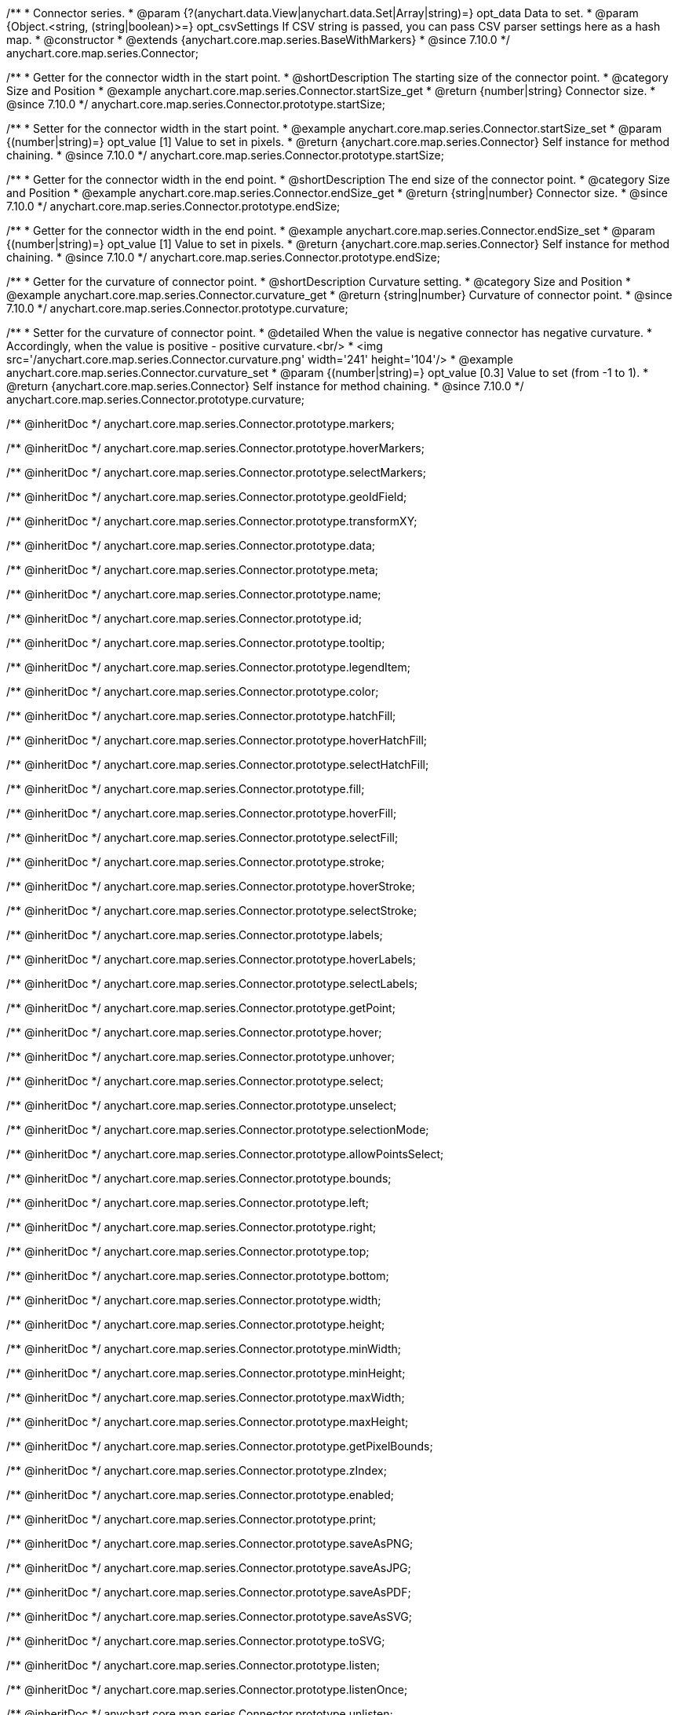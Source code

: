 /**
 * Connector series.
 * @param {?(anychart.data.View|anychart.data.Set|Array|string)=} opt_data Data to set.
 * @param {Object.<string, (string|boolean)>=} opt_csvSettings If CSV string is passed, you can pass CSV parser settings here as a hash map.
 * @constructor
 * @extends {anychart.core.map.series.BaseWithMarkers}
 * @since 7.10.0
 */
anychart.core.map.series.Connector;

//----------------------------------------------------------------------------------------------------------------------
//
//  anychart.core.map.series.Connector.prototype.startSize
//
//----------------------------------------------------------------------------------------------------------------------

/**
 * Getter for the connector width in the start point.
 * @shortDescription The starting size of the connector point.
 * @category Size and Position
 * @example anychart.core.map.series.Connector.startSize_get
 * @return {number|string} Connector size.
 * @since 7.10.0
 */
anychart.core.map.series.Connector.prototype.startSize;

/**
 * Setter for the connector width in the start point.
 * @example anychart.core.map.series.Connector.startSize_set
 * @param {(number|string)=} opt_value [1] Value to set in pixels.
 * @return {anychart.core.map.series.Connector} Self instance for method chaining.
 * @since 7.10.0
 */
anychart.core.map.series.Connector.prototype.startSize;

//----------------------------------------------------------------------------------------------------------------------
//
//  anychart.core.map.series.Connector.prototype.endSize
//
//----------------------------------------------------------------------------------------------------------------------

/**
 * Getter for the connector width in the end point.
 * @shortDescription The end size of the connector point.
 * @category Size and Position
 * @example anychart.core.map.series.Connector.endSize_get
 * @return {string|number} Connector size.
 * @since 7.10.0
 */
anychart.core.map.series.Connector.prototype.endSize;

/**
 * Getter for the connector width in the end point.
 * @example anychart.core.map.series.Connector.endSize_set
 * @param {(number|string)=} opt_value [1] Value to set in pixels.
 * @return {anychart.core.map.series.Connector} Self instance for method chaining.
 * @since 7.10.0
 */
anychart.core.map.series.Connector.prototype.endSize;

//----------------------------------------------------------------------------------------------------------------------
//
//  anychart.core.map.series.Connector.prototype.curvature
//
//----------------------------------------------------------------------------------------------------------------------

/**
 * Getter for the curvature of connector point.
 * @shortDescription Curvature setting.
 * @category Size and Position
 * @example anychart.core.map.series.Connector.curvature_get
 * @return {string|number} Curvature of connector point.
 * @since 7.10.0
 */
anychart.core.map.series.Connector.prototype.curvature;

/**
 * Setter for the curvature of connector point.
 * @detailed When the value is negative connector has negative curvature.
 * Accordingly, when the value is positive - positive curvature.<br/>
 * <img src='/anychart.core.map.series.Connector.curvature.png' width='241' height='104'/>
 * @example anychart.core.map.series.Connector.curvature_set
 * @param {(number|string)=} opt_value [0.3] Value to set (from -1 to 1).
 * @return {anychart.core.map.series.Connector} Self instance for method chaining.
 * @since 7.10.0
 */
anychart.core.map.series.Connector.prototype.curvature;

/** @inheritDoc */
anychart.core.map.series.Connector.prototype.markers;

/** @inheritDoc */
anychart.core.map.series.Connector.prototype.hoverMarkers;

/** @inheritDoc */
anychart.core.map.series.Connector.prototype.selectMarkers;

/** @inheritDoc */
anychart.core.map.series.Connector.prototype.geoIdField;

/** @inheritDoc */
anychart.core.map.series.Connector.prototype.transformXY;

/** @inheritDoc */
anychart.core.map.series.Connector.prototype.data;

/** @inheritDoc */
anychart.core.map.series.Connector.prototype.meta;

/** @inheritDoc */
anychart.core.map.series.Connector.prototype.name;

/** @inheritDoc */
anychart.core.map.series.Connector.prototype.id;

/** @inheritDoc */
anychart.core.map.series.Connector.prototype.tooltip;

/** @inheritDoc */
anychart.core.map.series.Connector.prototype.legendItem;

/** @inheritDoc */
anychart.core.map.series.Connector.prototype.color;

/** @inheritDoc */
anychart.core.map.series.Connector.prototype.hatchFill;

/** @inheritDoc */
anychart.core.map.series.Connector.prototype.hoverHatchFill;

/** @inheritDoc */
anychart.core.map.series.Connector.prototype.selectHatchFill;

/** @inheritDoc */
anychart.core.map.series.Connector.prototype.fill;

/** @inheritDoc */
anychart.core.map.series.Connector.prototype.hoverFill;

/** @inheritDoc */
anychart.core.map.series.Connector.prototype.selectFill;

/** @inheritDoc */
anychart.core.map.series.Connector.prototype.stroke;

/** @inheritDoc */
anychart.core.map.series.Connector.prototype.hoverStroke;

/** @inheritDoc */
anychart.core.map.series.Connector.prototype.selectStroke;

/** @inheritDoc */
anychart.core.map.series.Connector.prototype.labels;

/** @inheritDoc */
anychart.core.map.series.Connector.prototype.hoverLabels;

/** @inheritDoc */
anychart.core.map.series.Connector.prototype.selectLabels;

/** @inheritDoc */
anychart.core.map.series.Connector.prototype.getPoint;

/** @inheritDoc */
anychart.core.map.series.Connector.prototype.hover;

/** @inheritDoc */
anychart.core.map.series.Connector.prototype.unhover;

/** @inheritDoc */
anychart.core.map.series.Connector.prototype.select;

/** @inheritDoc */
anychart.core.map.series.Connector.prototype.unselect;

/** @inheritDoc */
anychart.core.map.series.Connector.prototype.selectionMode;

/** @inheritDoc */
anychart.core.map.series.Connector.prototype.allowPointsSelect;

/** @inheritDoc */
anychart.core.map.series.Connector.prototype.bounds;

/** @inheritDoc */
anychart.core.map.series.Connector.prototype.left;

/** @inheritDoc */
anychart.core.map.series.Connector.prototype.right;

/** @inheritDoc */
anychart.core.map.series.Connector.prototype.top;

/** @inheritDoc */
anychart.core.map.series.Connector.prototype.bottom;

/** @inheritDoc */
anychart.core.map.series.Connector.prototype.width;

/** @inheritDoc */
anychart.core.map.series.Connector.prototype.height;

/** @inheritDoc */
anychart.core.map.series.Connector.prototype.minWidth;

/** @inheritDoc */
anychart.core.map.series.Connector.prototype.minHeight;

/** @inheritDoc */
anychart.core.map.series.Connector.prototype.maxWidth;

/** @inheritDoc */
anychart.core.map.series.Connector.prototype.maxHeight;

/** @inheritDoc */
anychart.core.map.series.Connector.prototype.getPixelBounds;

/** @inheritDoc */
anychart.core.map.series.Connector.prototype.zIndex;

/** @inheritDoc */
anychart.core.map.series.Connector.prototype.enabled;

/** @inheritDoc */
anychart.core.map.series.Connector.prototype.print;

/** @inheritDoc */
anychart.core.map.series.Connector.prototype.saveAsPNG;

/** @inheritDoc */
anychart.core.map.series.Connector.prototype.saveAsJPG;

/** @inheritDoc */
anychart.core.map.series.Connector.prototype.saveAsPDF;

/** @inheritDoc */
anychart.core.map.series.Connector.prototype.saveAsSVG;

/** @inheritDoc */
anychart.core.map.series.Connector.prototype.toSVG;

/** @inheritDoc */
anychart.core.map.series.Connector.prototype.listen;

/** @inheritDoc */
anychart.core.map.series.Connector.prototype.listenOnce;

/** @inheritDoc */
anychart.core.map.series.Connector.prototype.unlisten;

/** @inheritDoc */
anychart.core.map.series.Connector.prototype.unlistenByKey;

/** @inheritDoc */
anychart.core.map.series.Connector.prototype.removeAllListeners;

/** @inheritDoc */
anychart.core.map.series.Connector.prototype.getStat;

/** @inheritDoc */
anychart.core.map.series.Connector.prototype.overlapMode;

/** @inheritDoc */
anychart.core.map.series.Connector.prototype.excludePoint;

/** @inheritDoc */
anychart.core.map.series.Connector.prototype.includePoint;

/** @inheritDoc */
anychart.core.map.series.Connector.prototype.keepOnlyPoints;

/** @inheritDoc */
anychart.core.map.series.Connector.prototype.includeAllPoints;

/** @inheritDoc */
anychart.core.map.series.Connector.prototype.getExcludedPoints;